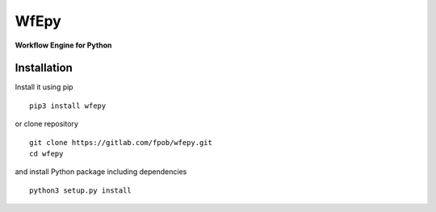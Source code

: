WfEpy
=====

**Workflow Engine for Python**


Installation
------------

Install it using pip ::

    pip3 install wfepy

or clone repository ::

    git clone https://gitlab.com/fpob/wfepy.git
    cd wfepy

and install Python package including dependencies ::

    python3 setup.py install
